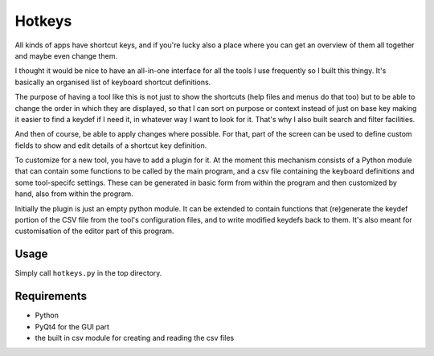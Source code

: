 Hotkeys
=======

All kinds of apps have shortcut keys, and if you're lucky also a place
where you can get an overview of them all together and maybe even change them.

I thought it would be nice to have an all-in-one interface for all the tools
I use frequently so I built this thingy. It's basically an organised list of
keyboard shortcut definitions.

The purpose of having a tool like this is not just to show the shortcuts (help files
and menus do that too) but to be able to change the order in which they are
displayed, so that I can sort on purpose or context instead of just on base key
making it easier to find a keydef if I need it, in whatever way I want to look for it.
That's why I also built search and filter facilities.

And then of course, be able to apply changes where possible.
For that, part of the screen can be used to define custom fields to show and edit
details of a shortcut key definition.

To customize for a new tool, you have to add a plugin for it. At the moment
this mechanism consists of a Python module that can contain some functions to be
called by the main program, and a csv file containing the keyboard definitions and
some tool-specifc settings. These can be generated in basic form from within the
program and then customized by hand, also from within the program.

Initially the plugin is just an empty python module. It can be extended to contain
functions that (re)generate the keydef portion of the CSV file from the
tool's configuration files, and to write modified keydefs back to them.
It's also meant for customisation of the editor part of this program.


Usage
-----

Simply call ``hotkeys.py`` in the top directory.


Requirements
------------

- Python
- PyQt4 for the GUI part
- the built in csv module for creating and reading the csv files
